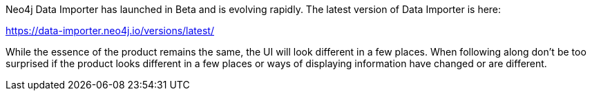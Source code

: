 Neo4j Data Importer has launched in Beta and is evolving rapidly.
The latest version of Data Importer is here:

https://data-importer.neo4j.io/versions/latest/

While the essence of the product remains the same, the UI will look different in a few places.
When following along don’t be too surprised if the product looks different in a few places or ways of displaying information have changed or are different.